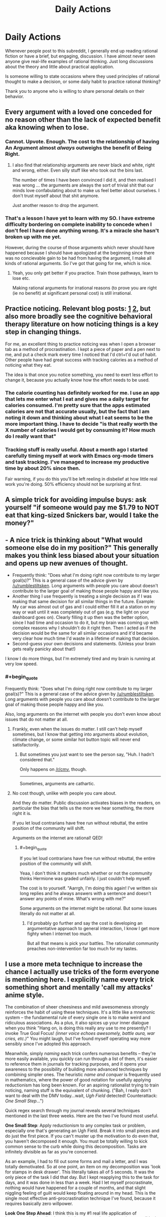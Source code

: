 #+TITLE: Daily Actions

* Daily Actions
:PROPERTIES:
:Author: xamueljones
:Score: 8
:DateUnix: 1422501127.0
:END:
Whenever people post to this subreddit, I generally end up reading rational fiction or have a brief, but engaging, discussion. I have almost never seen anyone give real-life examples of rational thinking. Just long discussions about the theory and little about practical application.

Is someone willing to state occasions where they used principles of rational thought to make a decision, or some daily habit to practice rational thinking?

Thank you to anyone who is willing to share personal details on their behavior.


** Every argument with a loved one conceded for no reason other than the lack of expected benefit aka knowing when to lose.
:PROPERTIES:
:Author: rumblestiltsken
:Score: 11
:DateUnix: 1422512265.0
:END:

*** Cannot. Upvote. Enough. The cost to the relationship of having An Argument almost /always/ outweighs the benefit of Being Right.
:PROPERTIES:
:Score: 5
:DateUnix: 1422566267.0
:END:

**** I also find that relationship arguments are never black and white, right and wrong, either. Even silly stuff like who took out the bins last.

The number of times I have been convinced I did it, and then realised I was wrong ... the arguments are always the sort of trivial shit that our minds love confabulating about to make us feel better about ourselves. I don't trust myself about that shit anymore.

Just another reason to drop the argument.
:PROPERTIES:
:Author: rumblestiltsken
:Score: 3
:DateUnix: 1422573189.0
:END:


*** That's a lesson I have yet to learn with my SO. I have extreme difficulty bordering on complete inability to concede when I don't feel I have done anything wrong. It's a miracle she hasn't broken up with me yet.

However, during the course of those arguments which never should have happened because I should have apologized at the beginning since there was no concievable gain to be had from having the argument, I make all kinds of rational arguments. So I've got that going for me, which is nice.
:PROPERTIES:
:Author: DangerouslyUnstable
:Score: 3
:DateUnix: 1422519480.0
:END:

**** Yeah, you only get better if you practice. Train those pathways, learn to lose etc.

Making rational arguments for irrational reasons (to prove you are right (ie no benefit) at significant personal cost) is still irrational.
:PROPERTIES:
:Author: rumblestiltsken
:Score: 5
:DateUnix: 1422525172.0
:END:


** Practice noticing. Relevant blog posts: [[http://agentyduck.blogspot.com/2014/09/what-its-like-to-notice-things.html][1]] [[http://agentyduck.blogspot.com/2014/12/how-to-train-noticing.html][2]], but also more broadly see the cognitive behavioral therapy literature on how noticing things is a key step in changing things.

For me, an excellent thing to practice noticing was when I open a browser tab as a method of procrastination. I kept a piece of paper and a pen next to me, and put a check mark every time I noticed that I'd ctrl+t'd out of habit. Other people have had great success with tracking calories as a method of noticing what they eat.

The idea is that once you notice something, you need to exert less effort to change it, because you actually know how the effort needs to be used.
:PROPERTIES:
:Author: Charlie___
:Score: 7
:DateUnix: 1422521941.0
:END:

*** The calorie counting has definitely worked for me. I use an app that lets me enter what I eat and gives me a daily target for calories consumed. I'm pretty sure that the apps estimated calories are not that accurate usually, but the fact that I am noting it down and thinking about what I eat seems to be the more important thing. I have to decide "is that really worth the X number of calories I would get by consuming it? How much do I really want that"
:PROPERTIES:
:Author: DangerouslyUnstable
:Score: 3
:DateUnix: 1422561259.0
:END:


*** Tracking stuff is really useful. About a month ago I started carefully timing myself at work with Emacs org-mode timers and task tracking. I've managed to increase my productive time by about 20% since then.

Fair warning, if you do this you'll be left reeling in disbelief at how little real work you're doing. 50% efficiency should not be surprising at first.
:PROPERTIES:
:Author: abstractwhiz
:Score: 2
:DateUnix: 1422674740.0
:END:


** A simple trick for avoiding impulse buys: ask yourself "if someone would pay me $1.79 to NOT eat that king-sized Snickers bar, would I take the money?"
:PROPERTIES:
:Author: eaglejarl
:Score: 7
:DateUnix: 1422535637.0
:END:


** - A nice trick is thinking about "What would someone else do in my position?" This generally makes you think less biased about your situation and opens up new avenues of thought.
- Frequently think: "Does what I'm doing right now contribute to my larger goal(s)?" This is a general case of the advice given by [[/u/rumblestiltsken]]. Long arguments with people you care about doesn't contribute to the larger goal of making those people happy and like you.
- Another thing I use frequently is treating a single decision as if I was making that same decision for all similar things in the future. Example: My car was almost out of gas and I could either fill it at a station on my way or wait until it was completely out of gas (e.g. the light on your dashboard goes on). Clearly filling it up then was the better option, since I had time and occasion to do it, but my brain was coming up with complex reasons why I shouldn't do it right then. Then I acted as if the decision would be the same for all similar occasions and it'd became very clear how much time I'd waste in a lifetime of making that decision.
- Second-guess your own decisions and statements. (Unless your brain gets really panicky about that!)

I know I do more things, but I'm extremely tired and my brain is running at very low speed.
:PROPERTIES:
:Score: 7
:DateUnix: 1422530679.0
:END:

*** #+begin_quote
  Frequently think: "Does what I'm doing right now contribute to my larger goal(s)?" This is a general case of the advice given by [[/u/rumblestiltsken]]. Long arguments with people you care about doesn't contribute to the larger goal of making those people happy and like you.
#+end_quote

Also, long arguments on the internet with people you don't even know about issues that do not matter at all.
:PROPERTIES:
:Author: kaukamieli
:Score: 2
:DateUnix: 1422556991.0
:END:

**** Frankly, even when the issues do matter. I still can't help myself sometimes, but I know that getting into arguments about evolution, climate change, or some similar hot button topic will never end satisfactorily.
:PROPERTIES:
:Author: DangerouslyUnstable
:Score: 2
:DateUnix: 1422561399.0
:END:

***** But sometimes you just want to see the person say, "Huh. I hadn't considered that."

Only happens on [[/r/cmv]], though.

--------------

Sometimes, arguments are cathartic.
:PROPERTIES:
:Author: boomfarmer
:Score: 1
:DateUnix: 1423195393.0
:END:


**** No cost though, unlike with people you care about.

And they do matter. Public discussion activates biases in the readers, on particular the bias that tells us the more we hear something, the more right it is.

If you let loud contrarians have free run without rebuttal, the entire position of the community will shift.

Arguments on the internet are rational! QED!
:PROPERTIES:
:Author: rumblestiltsken
:Score: 1
:DateUnix: 1422573026.0
:END:

***** #+begin_quote
  If you let loud contrarians have free run without rebuttal, the entire position of the community will shift.
#+end_quote

Yeaa, I don't think it matters much whether or not the community thinks Hermione was graded unfairly. I just couldn't help myself.

The cost is to yourself. "Aarrgh, I'm doing this again! I've written six long replies and he always answers with a sentence and doesn't answer any points of mine. What's wrong with me?"

Some arguments on the internet might be rational. But some issues literally do not matter at all.
:PROPERTIES:
:Author: kaukamieli
:Score: 1
:DateUnix: 1422606019.0
:END:

****** I'd probably go further and say the cost is developing an argumentative approach to general interaction, I know I get more fighty when I internet too much.

But all that means is pick your battles. The rationalist community preaches non-intervention far too much for my tastes.
:PROPERTIES:
:Author: rumblestiltsken
:Score: 2
:DateUnix: 1422618241.0
:END:


** I use a more meta technique to increase the chance I actually use tricks of the form everyone is mentioning here. I explicitly name every trick something short and mentally 'call my attacks' anime style.

The combination of sheer cheesiness and mild awesomeness strongly reinforces the habit of using these techniques. It's a little like a mnemonic system -- the fundamental rule of every single one is to make weird and ridiculous associations. As a plus, it also spices up your inner dialogue when you think "Hang on, is doing this really any use to me presently? I invoke True Goal Focus! /(inner voice echoes awesomely, battle aura, war cries, etc.)/" You might laugh, but I've found myself operating way more sensibly since I've adopted this approach.

Meanwhile, simply /naming/ each trick confers numerous benefits -- they're more easily available, you quickly can run through a list of them, it's easier to reference them in journals for tracking purposes, and it opens your awareness to the possibility of building more advanced techniques by combining simpler ones. The heuristic /name and conquer/ is frequently used in mathematics, where the power of good notation for usefully applying reductionism has long been known. For an aspiring rationalist trying to train noticing, naming stuff is the equivalent of chunking. ("Bah, I really don't want to deal with the DMV today...wait, /Ugh Field/ detected! Counterattack: /One Small Step/...")

Quick regex search through my journal reveals several techniques mentioned in the last three weeks. Here are the two I've found most useful.

*One Small Step*: Apply reductionism to any complex task or problem, especially one that's generating an Ugh Field. Break it into small pieces and do just the first piece. If you can't muster up the motivation to do even that, you haven't decomposed it enough. You must be totally willing to kick common sense to the curb while doing this decomposition. Tasks are infinitely divisible as far as you're concerned.

As an example, I had to fill out some forms and mail a letter, and I was totally demotivated. So at one point, an item on my decomposition was 'look for stamps in desk drawer'. This literally takes all of 5 seconds. It was the only piece of the task I did that day. But I kept reapplying this to the task for days, and it was done in less than a week. Had I let myself procrastinate, nothing would have happened for a couple of months, and that slight niggling feeling of guilt would keep floating around in my head. This is the single most effective anti-procrastination technique I've found, because it requires basically zero willpower.

*Look One Step Ahead*: I think this is my #1 real life application of instrumental rationality. I try to look one step ahead as much as possible, in order to gain a more long-term perspective. I've only been doing this for a couple of weeks, and now I find myself looking /two/ steps ahead, because one step ahead has slowly turned into unconscious behavior. I figure this will extend to several more steps if I keep practicing.
:PROPERTIES:
:Author: abstractwhiz
:Score: 6
:DateUnix: 1422561573.0
:END:

*** I love this idea, but I feel it will make me weird(er) to hang around with.
:PROPERTIES:
:Author: rumblestiltsken
:Score: 2
:DateUnix: 1422573425.0
:END:

**** How? Do you hang out with telepaths? It's not like you're saying these things out loud. :P
:PROPERTIES:
:Author: abstractwhiz
:Score: 1
:DateUnix: 1422674412.0
:END:

***** Anything I do compulsively eventually bleeds out into the real world. Doesn't that happen to everyone?
:PROPERTIES:
:Author: rumblestiltsken
:Score: 3
:DateUnix: 1422674952.0
:END:

****** You start saying stuff out loud?
:PROPERTIES:
:Author: Bowbreaker
:Score: 2
:DateUnix: 1423001828.0
:END:

******* No, not usually (sometimes) but I often pause for prolonged periods of time while thinking about something.

I also notice the more time I spend in my own head, the less eye contact I make in meatspace.

The funniest is when practicing lucid dreaming and you stop every ten minutes to count your fingers or try to breathe through a blocked nose.
:PROPERTIES:
:Author: rumblestiltsken
:Score: 2
:DateUnix: 1423029367.0
:END:


*** Thanks for sharing your tricks. Do you also have any "names" for noticing moments of irrationality like /Ugh Field/?
:PROPERTIES:
:Author: xamueljones
:Score: 2
:DateUnix: 1422575406.0
:END:

**** I usually just think of this as 'noticing', and I'm not very good at it yet. But I can definitely see improvements over the last few weeks, since I started this.
:PROPERTIES:
:Author: abstractwhiz
:Score: 2
:DateUnix: 1422674291.0
:END:


** Is it rational to follow patterns that you know will reduce the negative impacts of irrational behaviors that you can't make entirely go away?

For instance. I am mildly OCD and ADD. Over the decades, I have developed mental tricks and behaviors that I use to play these two tendencies against one another.

For instance. My keys, wallet, phone, and other absolutely critical bits and pieces of my life are absolutely always, every time put in the same place every day. I carry them in the same way on my body when I leave the house, and when I return to the house, they go in exactly the same place. No exceptions. My pens always run out of ink, I never lose them. I haven't locked my keys in my truck or lost my wallet in over twenty years. However, the rest of my physical possessions are far more fluid. Things that I do not need are allowed to enter rather chaotic states.

Ideally, there would be a happy medium between these two states, but I cannot manage that, so I've prioritized. For the critical things in life, I allow my OCD to have free reign. For the less critical things, I allow the ADD to have free reign.

These things have shifted over time. When I was young and working at disposajobs, getting to work on time was not really a priority. After I started doing professional work with benefits, I shifted that to an OCD category. I went from not caring about being on time to being 15 minutes early every day, and maintained that habit. Sick days and weather is the same. When I'm scheduled to be at work, I'll be there, unless my truck is flipped upside down in my driveway.

Basically, I pick and choose the bits and pieces of my life that I allow my irrationality to control.
:PROPERTIES:
:Author: Farmerbob1
:Score: 3
:DateUnix: 1422585159.0
:END:


** I'm not sure if increasing personal self-discipline about things like going to the gym, getting to work on-time, and eating healthy... counts?
:PROPERTIES:
:Score: 2
:DateUnix: 1422567966.0
:END:

*** It does, but it feels as if their obviousness should disqualify them in some way, because everyone knowing that should mean that it's a common thing. Unfortunately, knowing and doing are two different things. Let's hope that when people read this post, they will include your suggestions as one of the habits they pick up. ;)
:PROPERTIES:
:Author: xamueljones
:Score: 2
:DateUnix: 1422575240.0
:END:


** I've dealt with (mild) bouts of depression much the same way Harry dealt with Dementor exposure in the Azkaban arc. Notice "I wouldn't normally think that", correct for the bias.

It was before I read HPMOR, and I'm sure it was the /most/ rational way of dealing with it, but still.
:PROPERTIES:
:Author: MugaSofer
:Score: 1
:DateUnix: 1422540864.0
:END:
